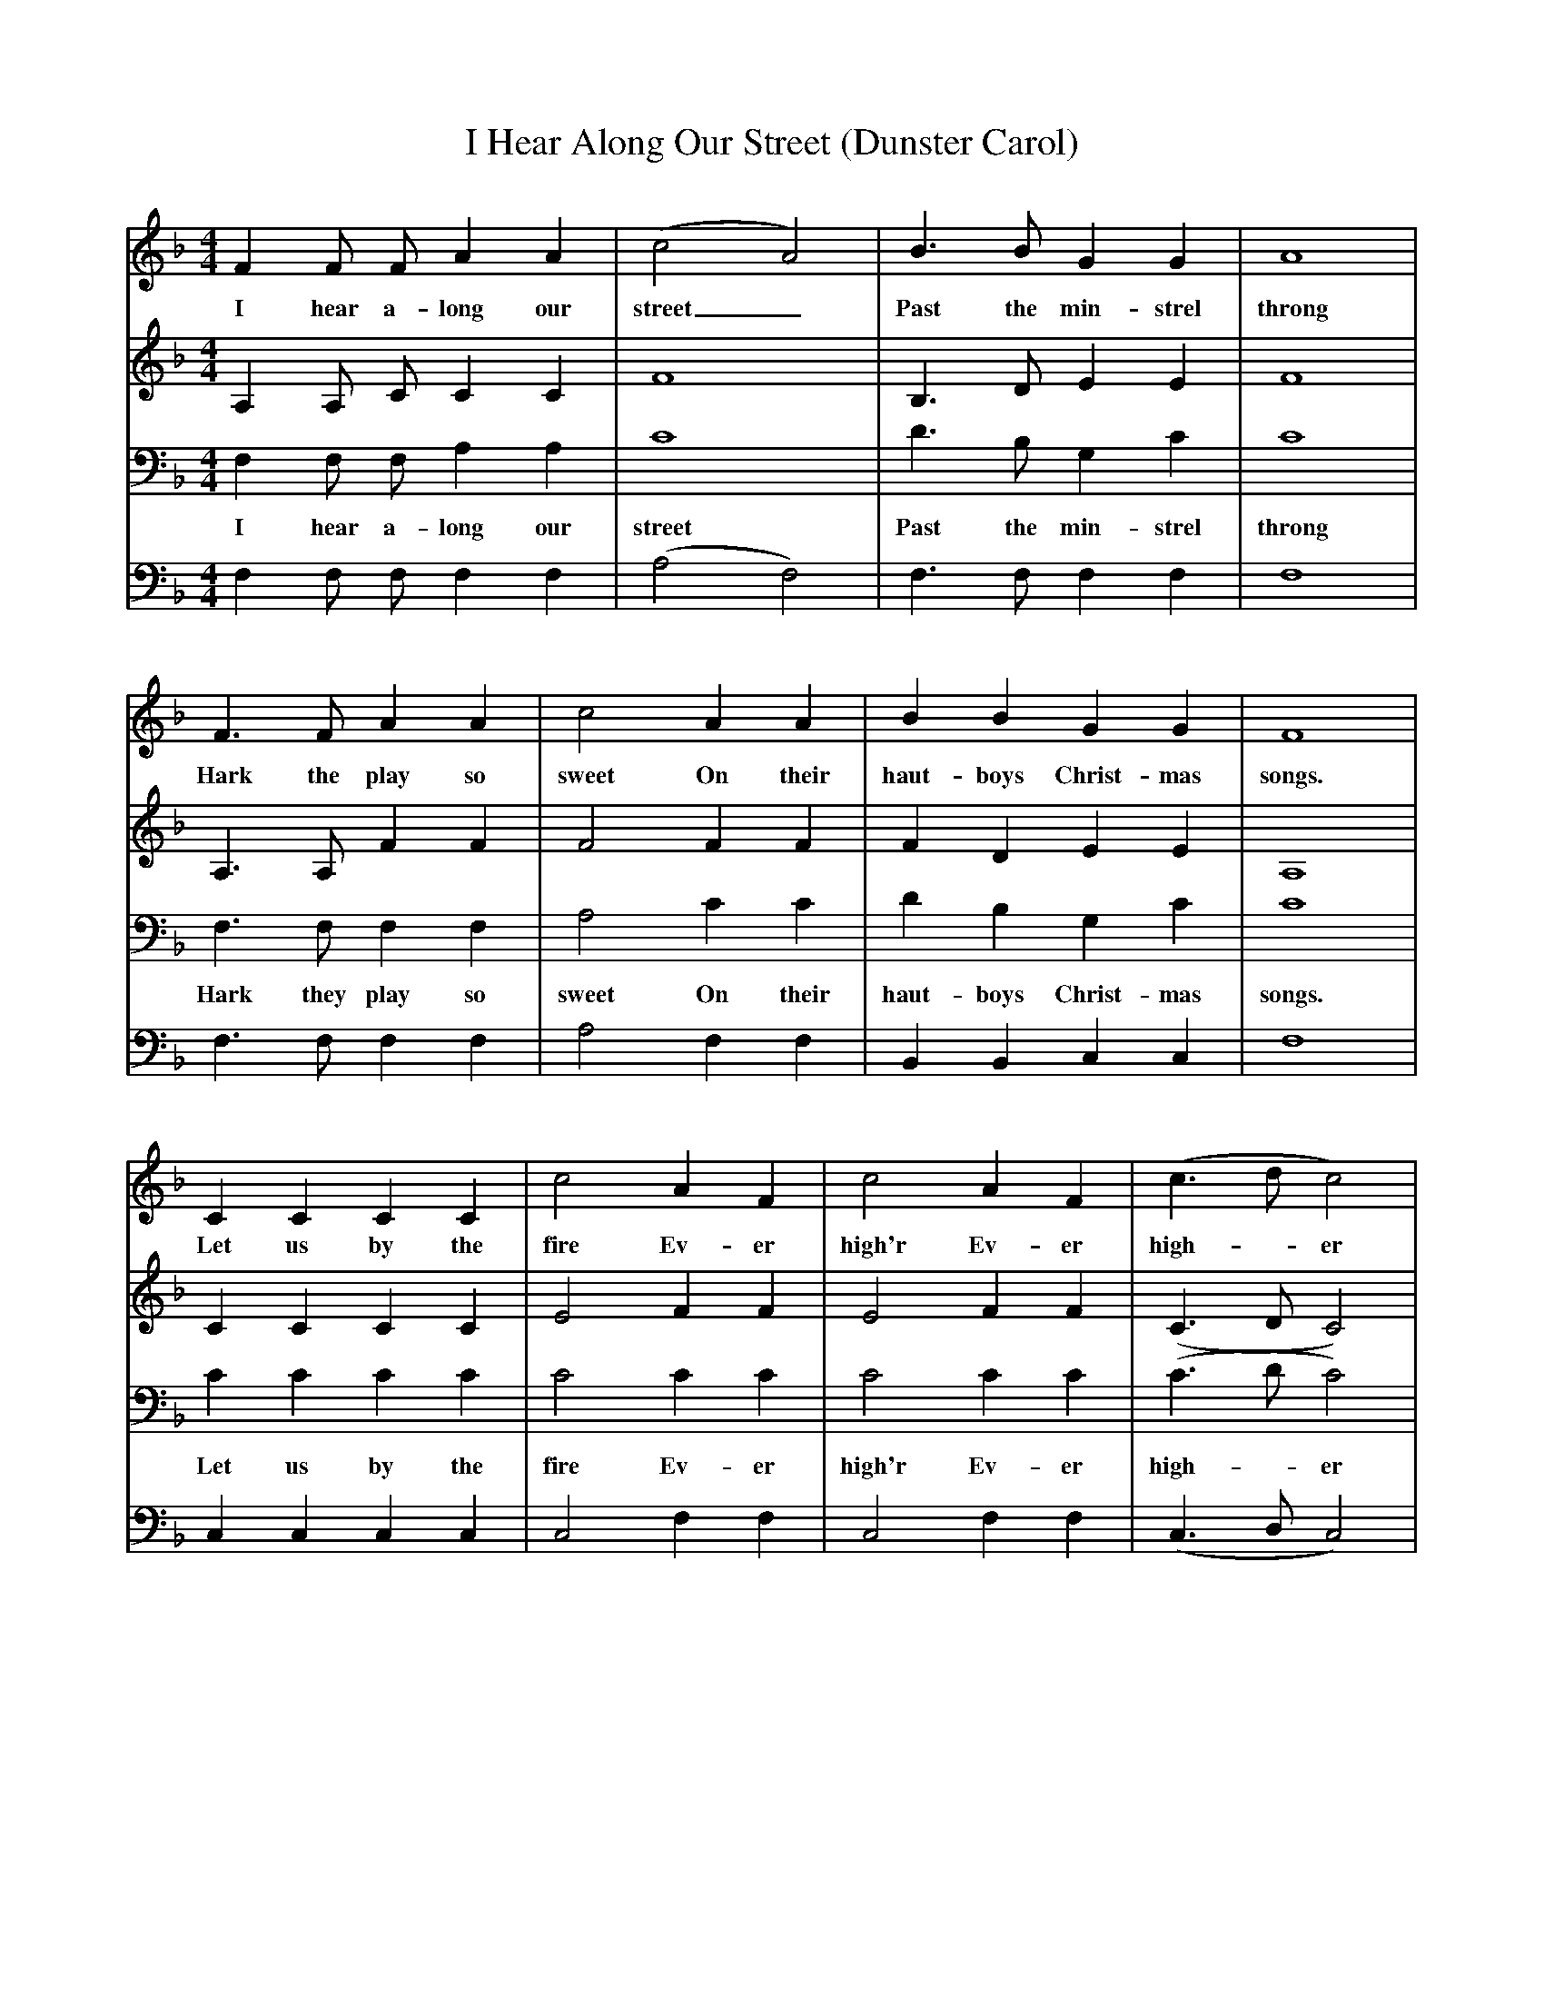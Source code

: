 X:1     %Music
T:I Hear Along Our Street (Dunster Carol)
F:http://www.folkinfo.org/songs
V:1     %
     %!STAVE 0 'Soprano' @
     %!INSTR 'Choir aahs' 0 5200 @
M:4/4     %Meter
L:1/8     %
K:F
F2 F F A2 A2 |(c4 A4) |B3 B G2 G2 |A8 |
w:I hear a-long our street_ Past the min-strel throng 
F3 F A2 A2 |c4 A2 A2 |B2 B2 G2 G2 |F8 |
w:Hark the play so sweet On their haut-boys Christ-mas songs. 
C2 C2 C2 C2 |c4 A2 F2 |c4 A2 F2 |(c3 d c4) |
w:Let us by the fire Ev-er high'r Ev-er high--er 
d3 d c2 A2 |G2 (AB) A4 |d3 d c2 A2 |G2 G2 F4 |]
w:Sing un-til the night ex--pires sing un-til the night ex-pires. 
V:2     %
     %!STAVE 0 'Alto' @
     %!INSTR 'Choir aahs 2' 0 5200 @
M:4/4     %Meter
L:1/8     %
K:F
A,2 A, C C2 C2 |F8 |B,3 D E2 E2 |F8 |
A,3 A, F2 F2 |F4 F2 F2 |F2 D2 E2 E2 |A,8 |
C2 C2 C2 C2 |E4 F2 F2 |E4 F2 F2 |(C3 D C4) |
F3 F F2 F2 |C2 D2 C4 |F3 F F2 F2 |F2 E2 C4 |]
V:3     %
     %!STAVE 0 'Tenor' @
     %!INSTR 'Choir aahs 3' 0 5200 @
M:4/4     %Meter
L:1/8     %
K:F
F,2 F,  F, A,2 A,2 |C8 |D3 B, G,2 C2 |C8 |
w:I hear a-long our street Past the min-strel throng 
F,3 F,  F,2 F,2 |A,4 C2 C2 |D2 B,2 G,2 C2 |C8 |
w:Hark they play so sweet On their haut-boys Christ-mas songs. 
C2 C2 C2 C2 |C4 C2 C2 |C4 C2 C2 |(C3 D C4) |
w:Let us by the fire Ev-er high'r Ev-er high--er 
D3 D C2 A,2 |B,2 (CB,) A,4 |D2 D2 C2 C2 |C2 CB, A,4 |]
w:Sing un-til the night ex--pires, sing un-til the night ex--pires. 
V:4     %
     %!STAVE 0 'Bass' @
     %!INSTR 'Choir aahs 4' 0 5200 @
M:4/4     %Meter
L:1/8     %
K:F
F,2 F, F, F,2 F,2 |(A,4 F,4) |F,3 F, F,2 F,2 |F,8 |
F,3 F,  F,2 F,2 |A,4 F,2 F,2 |B,,2 B,,2 C,2 C,2 |F,8 |
C,2 C,2 C,2 C,2 |C,4 F,2 F,2 |C,4 F,2 F,2 |(C,3 D, C,4) |
B,3 B, A,2 F,2 |C,2 C,2 F,4 |B,3 B, A,2 F,2 |C,2 C,2 F,4|]
     %End of file